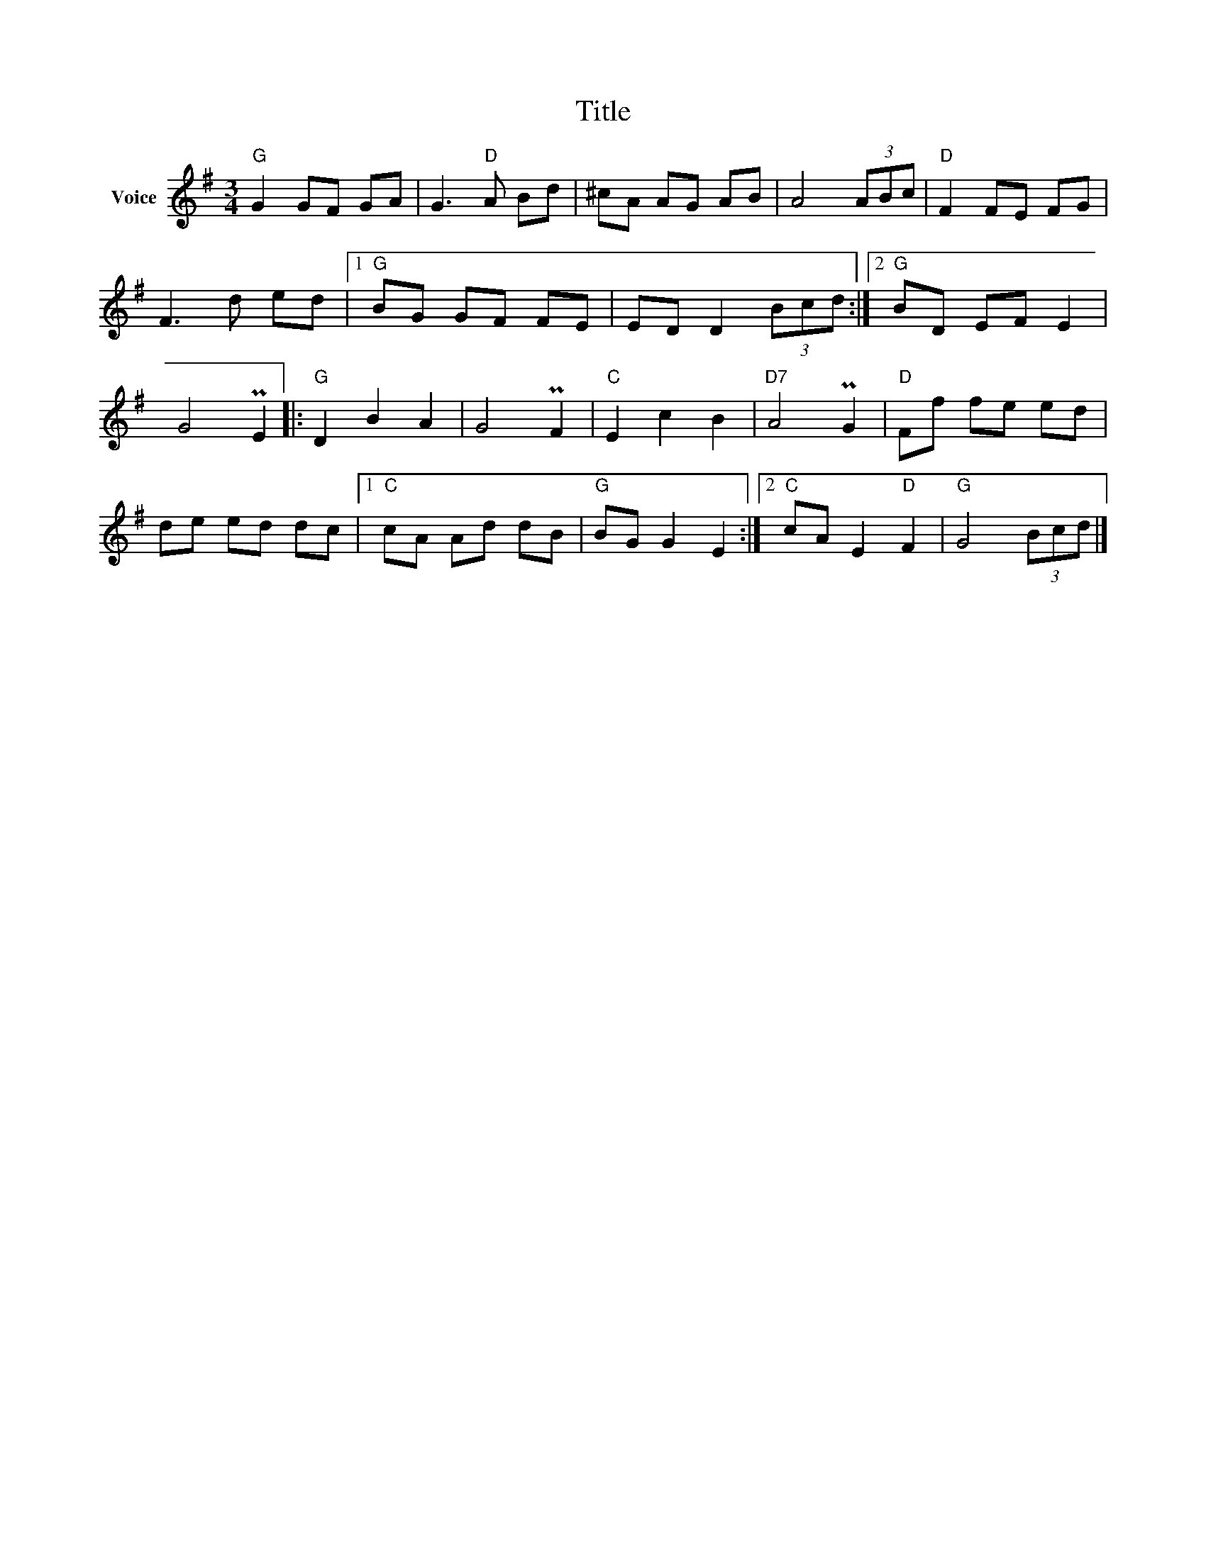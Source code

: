 X:1
T:Title
L:1/8
M:3/4
I:linebreak $
K:G
V:1 treble nm="Voice"
V:1
"G" G2 GF GA | G3"D" A Bd | ^cA AG AB | A4 (3ABc |"D" F2 FE FG | F3 d ed |1"G" BG GF FE | %7
 ED D2 (3Bcd :|2"G" BD EF E2 | G4 PE2 |:"G" D2 B2 A2 | G4 PF2 |"C" E2 c2 B2 |"D7" A4 PG2 | %14
"D" Ff fe ed | de ed dc |1"C" cA Ad dB |"G" BG G2 E2 :|2"C" cA E2"D" F2 |"G" G4 (3Bcd |] %20
